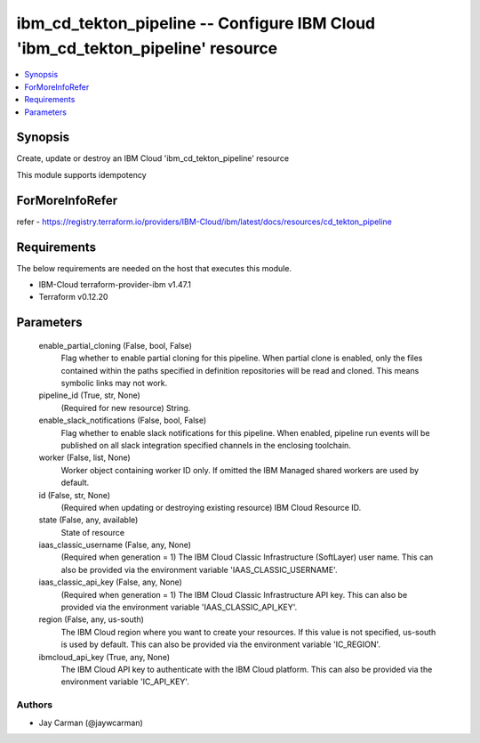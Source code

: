 
ibm_cd_tekton_pipeline -- Configure IBM Cloud 'ibm_cd_tekton_pipeline' resource
===============================================================================

.. contents::
   :local:
   :depth: 1


Synopsis
--------

Create, update or destroy an IBM Cloud 'ibm_cd_tekton_pipeline' resource

This module supports idempotency


ForMoreInfoRefer
----------------
refer - https://registry.terraform.io/providers/IBM-Cloud/ibm/latest/docs/resources/cd_tekton_pipeline

Requirements
------------
The below requirements are needed on the host that executes this module.

- IBM-Cloud terraform-provider-ibm v1.47.1
- Terraform v0.12.20



Parameters
----------

  enable_partial_cloning (False, bool, False)
    Flag whether to enable partial cloning for this pipeline. When partial clone is enabled, only the files contained within the paths specified in definition repositories will be read and cloned. This means symbolic links may not work.


  pipeline_id (True, str, None)
    (Required for new resource) String.


  enable_slack_notifications (False, bool, False)
    Flag whether to enable slack notifications for this pipeline. When enabled, pipeline run events will be published on all slack integration specified channels in the enclosing toolchain.


  worker (False, list, None)
    Worker object containing worker ID only. If omitted the IBM Managed shared workers are used by default.


  id (False, str, None)
    (Required when updating or destroying existing resource) IBM Cloud Resource ID.


  state (False, any, available)
    State of resource


  iaas_classic_username (False, any, None)
    (Required when generation = 1) The IBM Cloud Classic Infrastructure (SoftLayer) user name. This can also be provided via the environment variable 'IAAS_CLASSIC_USERNAME'.


  iaas_classic_api_key (False, any, None)
    (Required when generation = 1) The IBM Cloud Classic Infrastructure API key. This can also be provided via the environment variable 'IAAS_CLASSIC_API_KEY'.


  region (False, any, us-south)
    The IBM Cloud region where you want to create your resources. If this value is not specified, us-south is used by default. This can also be provided via the environment variable 'IC_REGION'.


  ibmcloud_api_key (True, any, None)
    The IBM Cloud API key to authenticate with the IBM Cloud platform. This can also be provided via the environment variable 'IC_API_KEY'.













Authors
~~~~~~~

- Jay Carman (@jaywcarman)


